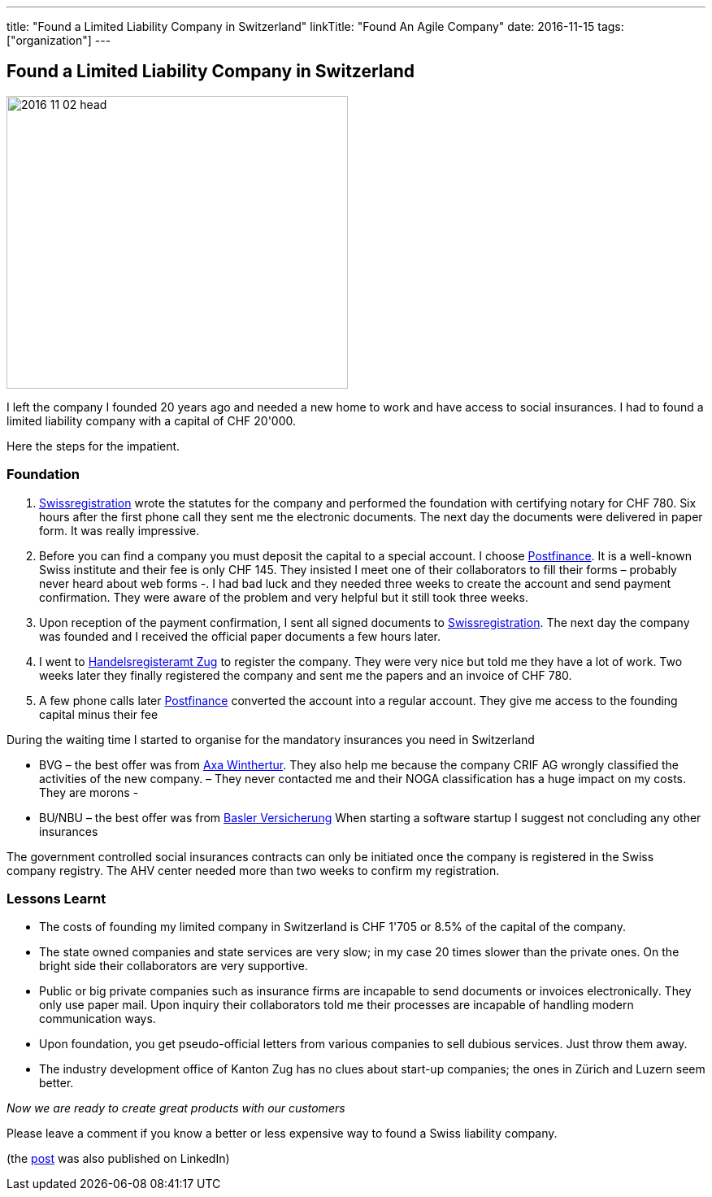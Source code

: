 ---
title: "Found a Limited Liability Company in Switzerland"
linkTitle: "Found An Agile Company"
date: 2016-11-15
tags: ["organization"]
---

== Found a Limited Liability Company in Switzerland
:author: Marcel Baumann
:email: <marcel.baumann@tangly.net>
:homepage: https://www.tangly.net/
:company: https://www.tangly.net/[tangly llc]

image::2016-11-02-head.jpg[width=420, height=360, role=left]
I left the company I founded 20 years ago and needed a new home to work and have access to social insurances.
I had to found a limited liability company with a capital of CHF 20'000.

Here the steps for the impatient.

=== Foundation

. https://www.swissregistration.ch/[Swissregistration] wrote the statutes for the company and performed the foundation with certifying notary for CHF 780.
 Six hours after the first phone call they sent me the electronic documents.
 The next day the documents were delivered in paper form.
 It was really impressive.
. Before you can find a company you must deposit the capital to a special account.
 I choose https://www.postfinance.ch/[Postfinance].
 It is a well-known Swiss institute and their fee is only CHF 145.
 They insisted I meet one of their collaborators to fill their forms – probably never heard about web forms -.
 I had bad luck and they needed three weeks to create the account and send payment confirmation.
 They were aware of the problem and very helpful but it still took three weeks.
. Upon reception of the payment confirmation, I sent all signed documents to https://www.swissregistration.ch/[Swissregistration].
 The next day the company was founded and I received the official paper documents a few hours later.
. I went to https://www.zg.ch/behoerden/volkswirtschaftsdirektion/handelsregisteramt[Handelsregisteramt Zug] to register the company.
 They were very nice but told me they have a lot of work.
 Two weeks later they finally registered the company and sent me the papers and an invoice of CHF 780.
. A few phone calls later http://www.postfinance.ch/[Postfinance] converted the account into a regular account.
 They give me access to the founding capital minus their fee

During the waiting time I started to organise for the mandatory insurances you need in Switzerland

* BVG – the best offer was from https://www.axa-winterthur.ch/[Axa Winthertur].
They also help me because the company CRIF AG wrongly classified the activities of the new company.
 – They never contacted me and their NOGA classification has a huge impact on my costs. They are morons -
* BU/NBU – the best offer was from https://www.baloise.ch/[Basler Versicherung]
 When starting a software startup I suggest not concluding any other insurances

The government controlled social insurances contracts can only be initiated once the company is registered in the Swiss company registry.
The AHV center needed more than two weeks to confirm my registration.

=== Lessons Learnt

* The costs of founding my limited company in Switzerland is CHF 1'705 or 8.5% of the capital of the company.
* The state owned companies and state services are very slow; in my case 20 times slower than the private ones.
 On the bright side their collaborators are very supportive.
* Public or big private companies such as insurance firms are incapable to send documents or invoices electronically.
 They only use paper mail. Upon inquiry their collaborators told me their processes are incapable of handling modern communication ways.
* Upon foundation, you get pseudo-official letters from various companies to sell dubious services. Just throw them away.
* The industry development office of Kanton Zug has no clues about start-up companies; the ones in Zürich and Luzern seem better.

[.text-center]
_Now we are ready to create great products with our customers_

Please leave a comment if you know a better or less expensive way to found a Swiss liability company.

(the https://www.linkedin.com/pulse/found-limited-liability-company-switzerland-marcel-baumann[post] was also published on LinkedIn)
